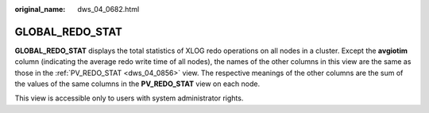 :original_name: dws_04_0682.html

.. _dws_04_0682:

GLOBAL_REDO_STAT
================

**GLOBAL_REDO_STAT** displays the total statistics of XLOG redo operations on all nodes in a cluster. Except the **avgiotim** column (indicating the average redo write time of all nodes), the names of the other columns in this view are the same as those in the :ref:`PV_REDO_STAT <dws_04_0856>` view. The respective meanings of the other columns are the sum of the values of the same columns in the **PV_REDO_STAT** view on each node.

This view is accessible only to users with system administrator rights.
